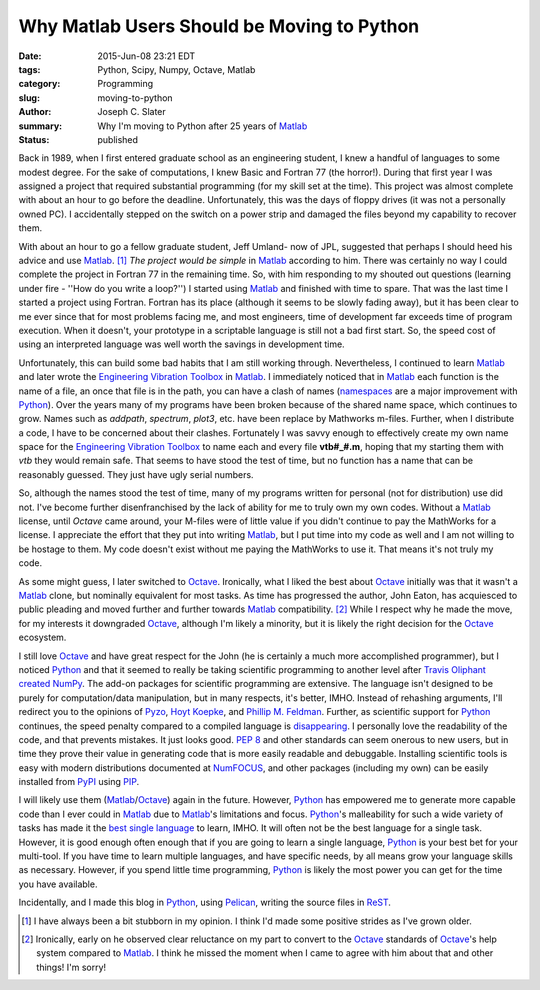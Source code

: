 Why Matlab Users Should be Moving to Python
############################################

:date: 2015-Jun-08 23:21 EDT
:tags: Python, Scipy, Numpy, Octave, Matlab
:category: Programming
:slug: moving-to-python
:author: Joseph C. Slater
:summary: Why I'm moving to Python after 25 years of Matlab_
:Status: published

Back in 1989, when I first entered graduate school as an engineering student, I knew a handful of
languages to some modest degree. For the sake of computations, I knew Basic and
Fortran 77 (the horror!). During that first year I was assigned a project that required
substantial programming (for my skill set at the time). This project was almost
complete with about an hour to go before the deadline. Unfortunately, this was
the days of floppy drives (it was not a personally owned PC). I accidentally
stepped on the switch on a power strip and damaged the files beyond my
capability to recover them.

With about an hour to go a fellow graduate student, Jeff
Umland- now of JPL, suggested that perhaps I should heed his advice and use
Matlab_. [#]_ *The project would be simple* in Matlab_ according to him. There was
certainly no way I could complete the project in Fortran 77 in the remaining time. So, with him
responding to my shouted out questions (learning under fire - ''How do you write a loop?'') I started  using
Matlab_ and finished with time to spare. That was the last time I started a
project using Fortran. Fortran has its place (although it seems to be slowly fading away), but it has been clear to me ever
since that for most problems facing me, and most engineers, time of development far exceeds time of
program execution. When it doesn't, your prototype in a scriptable language is still not a bad first start. So, the speed cost of using an interpreted language was well worth
the savings in development time.

Unfortunately, this can build some bad habits that I am still working
through. Nevertheless, I continued to learn Matlab_ and later wrote the
`Engineering Vibration Toolbox`_ in Matlab_. I immediately noticed that
in Matlab_ each function is the name of a file, an once that file is in
the path, you can have a clash of names (namespaces_ are a major improvement with Python_). Over the years many of my
programs have been broken because of the shared name space, which
continues to grow. Names such as *addpath*, *spectrum*, *plot3*,
etc. have been replace by Mathworks m-files. Further, when I
distribute a code, I have to be concerned about their
clashes. Fortunately I was savvy enough to effectively create my own
name space for the `Engineering Vibration Toolbox`_ to name each and
every file **vtb#_#.m**, hoping that my starting them with *vtb* they
would remain safe. That seems to have stood the test of time, but no function has a name that can be reasonably guessed. They just have ugly serial numbers.

So, although the names stood the test of time,  many of
my programs written for personal (not for distribution) use did not. I've become further
disenfranchised by the lack of ability for me to truly own my own
codes. Without a Matlab_ license, until *Octave* came around, your
M-files were of little value if you didn't continue to
pay the MathWorks for a license. I appreciate the effort that they put into writing
Matlab_, but I put time into my code as well and I am not willing to be hostage to them. My code doesn't exist without me paying the MathWorks to use it. That means it's not truly my code.

As some might guess, I later switched to Octave_. Ironically, what I
liked the best about Octave_ initially was that it wasn't a Matlab_
clone, but nominally equivalent for most tasks. As time has progressed the author, John Eaton, has acquiesced to
public pleading and moved further and further towards Matlab_
compatibility. [#]_ While I respect why he made the move, for my
interests it downgraded Octave_, although
I'm likely a minority, but it is likely the right decision for the Octave_ ecosystem.

I still love Octave_ and have great respect for the John (he is
certainly a much more accomplished programmer), but I
noticed Python_ and that it seemed to really be taking scientific programming to
another level after `Travis Oliphant created NumPy`_. The add-on packages for scientific programming are extensive. The language isn't
designed to be purely for computation/data manipulation, but in many
respects, it's better, IMHO. Instead of rehashing arguments, I'll redirect you to
the opinions of `Pyzo
<http://www.pyzo.org/python_vs_matlab.html>`_, `Hoyt Koepke
<https://www.stat.washington.edu/~hoytak/blog/whypython.html>`_, and
`Phillip M. Feldman
<http://phillipmfeldman.org/Python/Advantages_of_Python_Over_Matlab.html>`_. Further, as scientific support for Python_ continues, the speed penalty compared to a compiled language is disappearing_.  I
personally love the readability of the code, and that prevents mistakes. It just looks good. `PEP 8`_ and other standards can seem onerous to new users, but in time they prove their value in generating code that is more easily readable and debuggable. Installing scientific tools is easy with modern distributions documented at NumFOCUS_, and other packages (including my own) can be easily installed from PyPI_  using PIP_.



I will likely use them (Matlab_/Octave_) again in the future. However, Python_ has empowered
me to generate more capable code than I ever could in Matlab_ due to
Matlab_'s limitations and focus. Python_'s malleability for such a wide variety of tasks has made it the `best single language`_ to learn, IMHO. It will often not be the best language for a single task. However, it is good enough often enough that if you are going to learn a single language, Python_ is your best bet for your multi-tool. If you have time to learn multiple languages, and have specific needs, by all means grow your language skills as necessary. However, if you spend little time programming, Python_ is likely the most power you can get for the time you have available.

Incidentally, and I made this blog in Python_, using Pelican_, writing
the source files in ReST_.

.. [#] I have always been a bit stubborn in my opinion. I think I'd made some positive strides as I've grown older.

.. [#] Ironically, early on he observed clear reluctance on my part
       to convert to the Octave_ standards of
       Octave_'s help system compared to Matlab_. I think he missed the moment when I came to agree with him about that and other things! I'm sorry!


.. _disappearing: https://www.ibm.com/developerworks/community/blogs/jfp/entry/A_Comparison_Of_C_Julia_Python_Numba_Cython_Scipy_and_BLAS_on_LU_Factorization?lang=en
.. _Octave : http://www.octave.org
.. _Matlab : http://www.mathworks.com
.. _Engineering Vibration Toolbox : http://www.vtoolbox.com
.. _Python : https://www.scipy.org/install.html
.. _Pelican: http://getpelican.com/
.. _ReST : http://docutils.sourceforge.net/rst.html
.. _`PEP 8`: https://www.python.org/dev/peps/pep-0008/
.. _PyPI: https://pypi.python.org/pypi
.. _pip: https://pip.pypa.io/en/stable/
.. _`best single language`: http://www.bestprogramminglanguagefor.me/why-learn-python
.. _NumFOCUS:  https://www.numfocus.org
.. _namespaces: http://www.python-course.eu/namespaces.php
.. _`Travis Oliphant created NumPy`: https://en.wikipedia.org/wiki/NumPy
